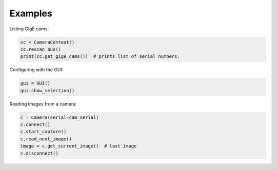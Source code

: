 .. _examples:

********
Examples
********


Listing GigE cams:

.. code-block:: python

    cc = CameraContext()
    cc.rescan_bus()
    print(cc.get_gige_cams())  # prints list of serial numbers.


Configuring with the GUI:

.. code-block:: python

    gui = GUI()
    gui.show_selection()


Reading images from a camera:

.. code-block:: python

    c = Camera(serial=cam_serial)
    c.connect()
    c.start_capture()
    c.read_next_image()
    image = c.get_current_image()  # last image
    c.disconnect()
